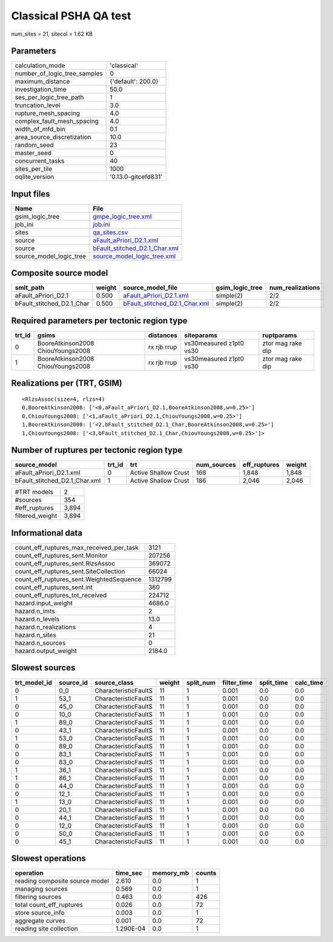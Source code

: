 Classical PSHA QA test
======================

num_sites = 21, sitecol = 1.62 KB

Parameters
----------
============================ ===================
calculation_mode             'classical'        
number_of_logic_tree_samples 0                  
maximum_distance             {'default': 200.0} 
investigation_time           50.0               
ses_per_logic_tree_path      1                  
truncation_level             3.0                
rupture_mesh_spacing         4.0                
complex_fault_mesh_spacing   4.0                
width_of_mfd_bin             0.1                
area_source_discretization   10.0               
random_seed                  23                 
master_seed                  0                  
concurrent_tasks             40                 
sites_per_tile               1000               
oqlite_version               '0.13.0-gitcefd831'
============================ ===================

Input files
-----------
======================= ================================================================
Name                    File                                                            
======================= ================================================================
gsim_logic_tree         `gmpe_logic_tree.xml <gmpe_logic_tree.xml>`_                    
job_ini                 `job.ini <job.ini>`_                                            
sites                   `qa_sites.csv <qa_sites.csv>`_                                  
source                  `aFault_aPriori_D2.1.xml <aFault_aPriori_D2.1.xml>`_            
source                  `bFault_stitched_D2.1_Char.xml <bFault_stitched_D2.1_Char.xml>`_
source_model_logic_tree `source_model_logic_tree.xml <source_model_logic_tree.xml>`_    
======================= ================================================================

Composite source model
----------------------
========================= ====== ================================================================ =============== ================
smlt_path                 weight source_model_file                                                gsim_logic_tree num_realizations
========================= ====== ================================================================ =============== ================
aFault_aPriori_D2.1       0.500  `aFault_aPriori_D2.1.xml <aFault_aPriori_D2.1.xml>`_             simple(2)       2/2             
bFault_stitched_D2.1_Char 0.500  `bFault_stitched_D2.1_Char.xml <bFault_stitched_D2.1_Char.xml>`_ simple(2)       2/2             
========================= ====== ================================================================ =============== ================

Required parameters per tectonic region type
--------------------------------------------
====== ================================= =========== ======================= =================
trt_id gsims                             distances   siteparams              ruptparams       
====== ================================= =========== ======================= =================
0      BooreAtkinson2008 ChiouYoungs2008 rx rjb rrup vs30measured z1pt0 vs30 ztor mag rake dip
1      BooreAtkinson2008 ChiouYoungs2008 rx rjb rrup vs30measured z1pt0 vs30 ztor mag rake dip
====== ================================= =========== ======================= =================

Realizations per (TRT, GSIM)
----------------------------

::

  <RlzsAssoc(size=4, rlzs=4)
  0,BooreAtkinson2008: ['<0,aFault_aPriori_D2.1,BooreAtkinson2008,w=0.25>']
  0,ChiouYoungs2008: ['<1,aFault_aPriori_D2.1,ChiouYoungs2008,w=0.25>']
  1,BooreAtkinson2008: ['<2,bFault_stitched_D2.1_Char,BooreAtkinson2008,w=0.25>']
  1,ChiouYoungs2008: ['<3,bFault_stitched_D2.1_Char,ChiouYoungs2008,w=0.25>']>

Number of ruptures per tectonic region type
-------------------------------------------
============================= ====== ==================== =========== ============ ======
source_model                  trt_id trt                  num_sources eff_ruptures weight
============================= ====== ==================== =========== ============ ======
aFault_aPriori_D2.1.xml       0      Active Shallow Crust 168         1,848        1,848 
bFault_stitched_D2.1_Char.xml 1      Active Shallow Crust 186         2,046        2,046 
============================= ====== ==================== =========== ============ ======

=============== =====
#TRT models     2    
#sources        354  
#eff_ruptures   3,894
filtered_weight 3,894
=============== =====

Informational data
------------------
======================================== =======
count_eff_ruptures_max_received_per_task 3121   
count_eff_ruptures_sent.Monitor          207256 
count_eff_ruptures_sent.RlzsAssoc        369072 
count_eff_ruptures_sent.SiteCollection   66024  
count_eff_ruptures_sent.WeightedSequence 1312799
count_eff_ruptures_sent.int              360    
count_eff_ruptures_tot_received          224712 
hazard.input_weight                      4686.0 
hazard.n_imts                            2      
hazard.n_levels                          13.0   
hazard.n_realizations                    4      
hazard.n_sites                           21     
hazard.n_sources                         0      
hazard.output_weight                     2184.0 
======================================== =======

Slowest sources
---------------
============ ========= ==================== ====== ========= =========== ========== =========
trt_model_id source_id source_class         weight split_num filter_time split_time calc_time
============ ========= ==================== ====== ========= =========== ========== =========
0            0_0       CharacteristicFaultS 11     1         0.001       0.0        0.0      
1            53_1      CharacteristicFaultS 11     1         0.001       0.0        0.0      
0            45_0      CharacteristicFaultS 11     1         0.001       0.0        0.0      
0            10_0      CharacteristicFaultS 11     1         0.001       0.0        0.0      
1            89_0      CharacteristicFaultS 11     1         0.001       0.0        0.0      
0            43_1      CharacteristicFaultS 11     1         0.001       0.0        0.0      
1            53_0      CharacteristicFaultS 11     1         0.001       0.0        0.0      
0            89_0      CharacteristicFaultS 11     1         0.001       0.0        0.0      
0            83_1      CharacteristicFaultS 11     1         0.001       0.0        0.0      
0            83_0      CharacteristicFaultS 11     1         0.001       0.0        0.0      
1            36_1      CharacteristicFaultS 11     1         0.001       0.0        0.0      
1            86_1      CharacteristicFaultS 11     1         0.001       0.0        0.0      
0            44_0      CharacteristicFaultS 11     1         0.001       0.0        0.0      
0            12_1      CharacteristicFaultS 11     1         0.001       0.0        0.0      
1            13_0      CharacteristicFaultS 11     1         0.001       0.0        0.0      
0            20_1      CharacteristicFaultS 11     1         0.001       0.0        0.0      
0            44_1      CharacteristicFaultS 11     1         0.001       0.0        0.0      
0            12_0      CharacteristicFaultS 11     1         0.001       0.0        0.0      
0            50_0      CharacteristicFaultS 11     1         0.001       0.0        0.0      
0            45_1      CharacteristicFaultS 11     1         0.001       0.0        0.0      
============ ========= ==================== ====== ========= =========== ========== =========

Slowest operations
------------------
============================== ========= ========= ======
operation                      time_sec  memory_mb counts
============================== ========= ========= ======
reading composite source model 2.610     0.0       1     
managing sources               0.569     0.0       1     
filtering sources              0.463     0.0       426   
total count_eff_ruptures       0.026     0.0       72    
store source_info              0.003     0.0       1     
aggregate curves               0.001     0.0       72    
reading site collection        1.290E-04 0.0       1     
============================== ========= ========= ======
